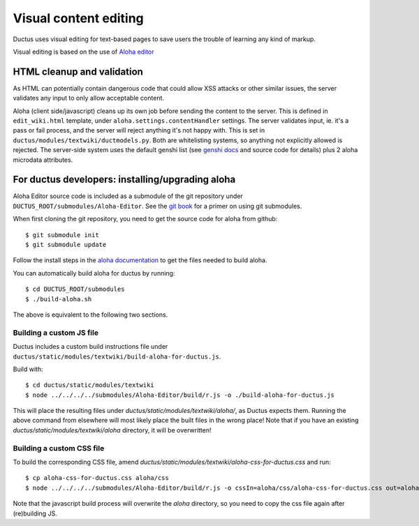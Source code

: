 
Visual content editing
======================

Ductus uses visual editing for text-based pages to save users the trouble of learning any kind of markup.

Visual editing is based on the use of `Aloha editor`_

.. _Aloha editor: http://aloha-editor.org

HTML cleanup and validation
---------------------------

As HTML can potentially contain dangerous code that could allow XSS attacks or other similar issues, the server validates any input to only allow acceptable content.

Aloha (client side/javascript) cleans up its own job before sending the content to the server. This is defined in ``edit_wiki.html`` template, under ``aloha.settings.contentHandler`` settings.
The server validates input, ie. it's a pass or fail process, and the server will reject anything it's not happy with. This is set in ``ductus/modules/textwiki/ductmodels.py``.
Both are whitelisting systems, so anything not explicitly allowed is rejected.
The server-side system uses the default genshi list (see `genshi docs`_ and source code for details) plus 2 aloha microdata attributes.

.. _genshi docs: http://genshi.edgewall.org/wiki/Documentation/filters.html

For ductus developers: installing/upgrading aloha
-------------------------------------------------

Aloha Editor source code is included as a submodule of the git repository under ``DUCTUS_ROOT/submodules/Aloha-Editor``. See the `git book`_ for a primer on using git submodules.

When first cloning the git repository, you need to get the source code for aloha from github::

$ git submodule init
$ git submodule update

Follow the install steps in the `aloha documentation`_ to get the files needed to build aloha.

You can automatically build aloha for ductus by running::

$ cd DUCTUS_ROOT/submodules
$ ./build-aloha.sh

The above is equivalent to the following two sections.

.. _git book: http://git-scm.com/book/en/Git-Tools-Submodules
.. _aloha documentation: http://aloha-editor.org/guides/develop_aloha.html#building-aloha-building

Building a custom JS file
'''''''''''''''''''''''''

Ductus includes a custom build instructions file under ``ductus/static/modules/textwiki/build-aloha-for-ductus.js``.

Build with::

$ cd ductus/static/modules/textwiki
$ node ../../../../submodules/Aloha-Editor/build/r.js -o ./build-aloha-for-ductus.js

This will place the resulting files under `ductus/static/modules/textwiki/aloha/`, as Ductus expects them. Running the above command from elsewhere will most likely place the built files in the wrong place!
Note that if you have an existing `ductus/static/modules/textwiki/aloha` directory, it will be overwritten!

Building a custom CSS file
''''''''''''''''''''''''''

To build the corresponding CSS file, amend `ductus/static/modules/textwiki/aloha-css-for-ductus.css` and run::

$ cp aloha-css-for-ductus.css aloha/css
$ node ../../../../submodules/Aloha-Editor/build/r.js -o cssIn=aloha/css/aloha-css-for-ductus.css out=aloha/css/aloha.css optimizeCss=standard

Note that the javascript build process will overwrite the `aloha` directory, so you need to copy the css file again after (re)building JS.
